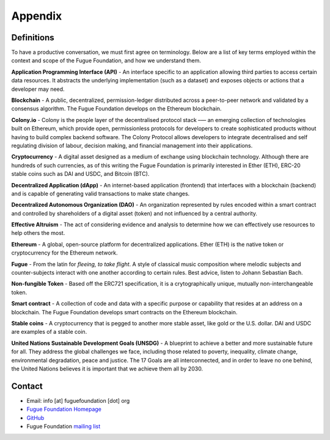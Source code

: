 .. _ref-appendix:

########
Appendix
########

***********
Definitions
***********

To have a productive conversation, we must first agree on terminology. Below are a list of key terms employed within the context and scope of the Fugue Foundation, and how we understand them.

.. index:: ! Application Programming Interface
.. _Application Programming Interface:
**Application Programming Interface (API)** - An interface specific to an application allowing third parties to access certain data resources. It abstracts the underlying implementation (such as a dataset) and exposes objects or actions that a developer may need.

.. index:: ! Blockchain
.. _Blockchain:
**Blockchain** - A public, decentralized, permission-ledger distributed across a peer-to-peer network and validated by a consensus algorithm. The Fugue Foundation develops on the Ethereum blockchain.

.. index:: ! Colony.io
.. _Colony.io:
**Colony.io** - Colony is the people layer of the decentralised protocol stack –— an emerging collection of technologies built on Ethereum, which provide open, permissionless protocols for developers to create
sophisticated products without having to build complex backend software. The Colony Protocol allows developers to integrate decentralised and self regulating division of
labour, decision making, and financial management into their applications.

.. index:: ! Cryptocurrency
.. _Cryptocurrency:
**Cryptocurrency** - A digital asset designed as a medium of exchange using blockchain technology. Although there are hundreds of such currencies, as of this writing the Fugue Foundation is primarily interested in Ether (ETH), ERC-20 stable coins such as DAI and USDC, and Bitcoin (BTC).

.. index:: ! Decentralized Application
.. _Decentralized Application:
**Decentralized Application (dApp)** - An internet-based application (frontend) that interfaces with a blockchain (backend) and is capable of generating valid transactions to make state changes.

.. index:: ! Decentralized Autonomous Organization
.. _Decentralized Autonomous Organization:
**Decentralized Autonomous Organization (DAO)** - An organization represented by rules encoded within a smart contract and controlled by shareholders of a digital asset (token) and not influenced by a central authority.

.. index:: ! Effective Altruism
.. _Effective Altruism:
**Effective Altruism** - The act of considering evidence and analysis to determine how we can effectively use resources to help others the most.

.. index:: ! Ethereum
.. _Ethereum:
**Ethereum** - A global, open-source platform for decentralized applications. Ether (ETH) is the native token or cryptocurrency for the Ethereum network.

.. index:: ! Fugue
.. _Fugue:
**Fugue** - From the latin for `fleeing, to take flight`. A style of classical music composition where melodic subjects and counter-subjects interact with one another according to certain rules. Best advice, listen to Johann Sebastian Bach.

.. index:: ! Non-fungible Token
.. _Non-fungible Token:
**Non-fungible Token** - Based off the ERC721 specification, it is a crytographically unique, mutually non-interchangeable token.

.. index:: ! Smart contract
.. _Smart contract:
**Smart contract** - A collection of code and data with a specific purpose or capability that resides at an address on a blockchain. The Fugue Foundation develops smart contracts on the Ethereum blockchain.

.. index:: ! Stable coins
.. _Stable coins:
**Stable coins** - A cryptocurrency that is pegged to another more stable asset, like gold or the U.S. dollar. DAI and USDC are examples of a stable coin.

.. index:: ! United Nations Sustainable Development Goals
.. _United Nations Sustainable Development Goals:
**United Nations Sustainable Development Goals (UNSDG)** - A blueprint to achieve a better and more sustainable future for all. They address the global challenges we face, including those related to poverty, inequality, climate change, environmental degradation, peace and justice. The 17 Goals are all interconnected, and in order to leave no one behind, the United Nations believes it is important that we achieve them all by 2030.

*******
Contact
*******

* Email: info [at] fuguefoundation [dot] org
* `Fugue Foundation Homepage <https://fuguefoundation.org>`_
* `GitHub <https://github.com/fuguefoundation>`_
* Fugue Foundation `mailing list <http://eepurl.com/dopIev>`_
